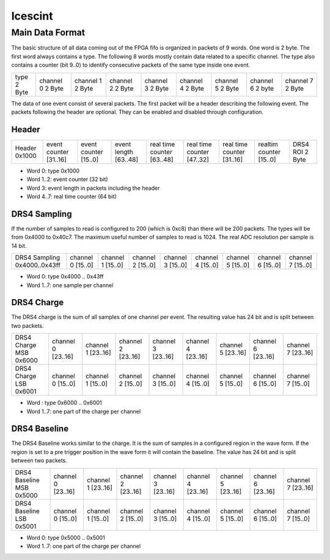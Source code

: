 ========
Icescint
========

Main Data Format
################

The basic structure of all data coming out of the FPGA fifo is organized in packets of 9 words. One word is 2 byte. The first word always contains a type. The following 8 words mostly contain data related to a specific channel. The type also contains a counter (bit 9..0) to identify consecutive packets of the same type inside one event.

+--------+-----------+-----------+-----------+-----------+-----------+-----------+-----------+-----------+
| type   | channel 0 | channel 1 | channel 2 | channel 3 | channel 4 | channel 5 | channel 6 | channel 7 |
| 2 Byte | 2 Byte    | 2 Byte    | 2 Byte    | 2 Byte    | 2 Byte    | 2 Byte    | 2 byte    | 2 Byte    |
+--------+-----------+-----------+-----------+-----------+-----------+-----------+-----------+-----------+

The data of one event consist of several packets. The first packet will be a header describing the following event. The packets following the header are optional. They can be enabled and disabled through configuration.

Header
~~~~~~

+--------+---------------+---------------+--------------+-------------------+-------------------+-------------------+-----------------+----------+
| Header | event counter | event counter | event length | real time counter | real time counter | real time counter | realtim counter | DRS4 ROI |
| 0x1000 | [31..16]      | [15..0]       | [63..48]     | [63..48]          | [47..32]          | [31..16]          | [15..0]         | 2 Byte   |
+--------+---------------+---------------+--------------+-------------------+-------------------+-------------------+-----------------+----------+

* Word 0: type 0x1000
* Word 1..2: event counter (32 bit)
* Word 3: event length in packets including the header
* Word 4..7: real time counter (64 bit)

DRS4 Sampling
~~~~~~~~~~~~~

If the number of samples to read is configured to 200 (which is 0xc8) than there will be 200 packets. The types will be from 0x4000 to 0x40c7. The maximum useful number of samples to read is 1024. The real ADC resolution per sample is 14 bit. 

+----------------+-----------+-----------+-----------+-----------+-----------+-----------+-----------+-----------+
| DRS4 Sampling  | channel 0 | channel 1 | channel 2 | channel 3 | channel 4 | channel 5 | channel 6 | channel 7 |
| 0x4000..0x43ff | [15..0]   | [15..0]   | [15..0]   | [15..0]   | [15..0]   | [15..0]   | [15..0]   | [15..0]   |
+----------------+-----------+-----------+-----------+-----------+-----------+-----------+-----------+-----------+

* Word 0: type 0x4000 .. 0x43ff
* Word 1..7: one sample per channel

DRS4 Charge
~~~~~~~~~~~

The DRS4 charge is the sum of all samples of one channel per event. The resulting value has 24 bit and is split between two packets.

+-----------------+-----------+-----------+-----------+-----------+-----------+-----------+-----------+-----------+
| DRS4 Charge MSB | channel 0 | channel 1 | channel 2 | channel 3 | channel 4 | channel 5 | channel 6 | channel 7 |
| 0x6000          | [23..16]  | [23..16]  | [23..16]  | [23..16]  | [23..16]  | [23..16]  | [23..16]  | [23..16]  |
+-----------------+-----------+-----------+-----------+-----------+-----------+-----------+-----------+-----------+
| DRS4 Charge LSB | channel 0 | channel 1 | channel 2 | channel 3 | channel 4 | channel 5 | channel 6 | channel 7 |
| 0x6001          | [15..0]   | [15..0]   | [15..0]   | [15..0]   | [15..0]   | [15..0]   | [15..0]   | [15..0]   |
+-----------------+-----------+-----------+-----------+-----------+-----------+-----------+-----------+-----------+

* Word : type 0x6000 .. 0x6001
* Word 1..7: one part of the charge per channel

DRS4 Baseline
~~~~~~~~~~~~~

The DRS4 Baseline works similar to the charge. It is the sum of samples in a configured region in the wave form. If the region is set to a pre trigger position in the wave form it will contain the baseline. The value has 24 bit and is split between two packets.

+-------------------+-----------+-----------+-----------+-----------+-----------+-----------+-----------+-----------+
| DRS4 Baseline MSB | channel 0 | channel 1 | channel 2 | channel 3 | channel 4 | channel 5 | channel 6 | channel 7 |
| 0x5000            | [23..16]  | [23..16]  | [23..16]  | [23..16]  | [23..16]  | [23..16]  | [23..16]  | [23..16]  |
+-------------------+-----------+-----------+-----------+-----------+-----------+-----------+-----------+-----------+
| DRS4 Baseline LSB | channel 0 | channel 1 | channel 2 | channel 3 | channel 4 | channel 5 | channel 6 | channel 7 |
| 0x5001            | [15..0]   | [15..0]   | [15..0]   | [15..0]   | [15..0]   | [15..0]   | [15..0]   | [15..0]   |
+-------------------+-----------+-----------+-----------+-----------+-----------+-----------+-----------+-----------+

* Word 0: type 0x5000 .. 0x5001
* Word 1..7: one part of the charge per channel








